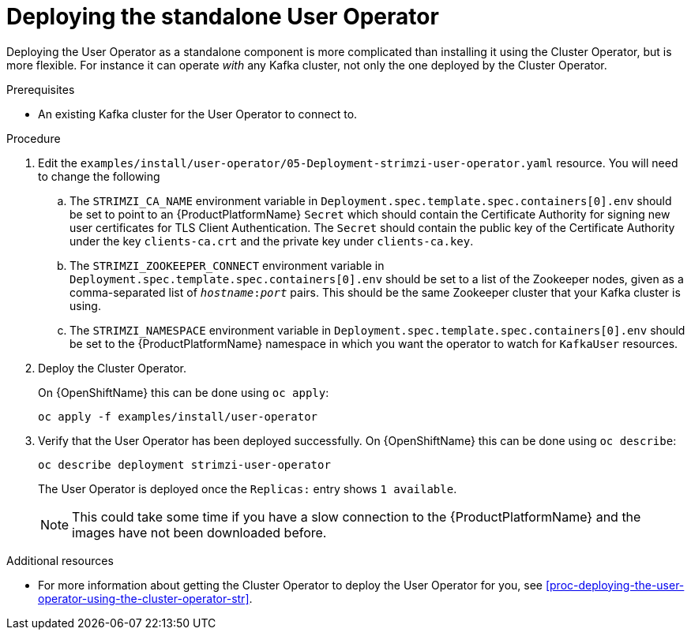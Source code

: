 // Module included in the following assemblies:
//
// assembly-user-operator.adoc

[id='proc-deploying-the-user-operator-standalone-{context}']
= Deploying the standalone User Operator

Deploying the User Operator as a standalone component is more complicated than installing it using the Cluster Operator, but is more flexible.
For instance it can operate _with_ any Kafka cluster, not only the one deployed by the Cluster Operator.

.Prerequisites

* An existing Kafka cluster for the User Operator to connect to.

.Procedure

. Edit the `examples/install/user-operator/05-Deployment-strimzi-user-operator.yaml` resource. You will need to change the following
+
.. The `STRIMZI_CA_NAME` environment variable in `Deployment.spec.template.spec.containers[0].env` should be set to point to an {ProductPlatformName} `Secret` which should contain the Certificate Authority for signing new user certificates for TLS Client Authentication.
The `Secret` should contain the public key of the Certificate Authority under the key `clients-ca.crt` and the private key under `clients-ca.key`.
.. The `STRIMZI_ZOOKEEPER_CONNECT` environment variable in `Deployment.spec.template.spec.containers[0].env` should be set to a list of the Zookeeper nodes, given as a comma-separated list of `_hostname_:‍_port_` pairs. This should be the same Zookeeper cluster that your Kafka cluster is using.
.. The `STRIMZI_NAMESPACE` environment variable in `Deployment.spec.template.spec.containers[0].env` should be set to the {ProductPlatformName} namespace in which you want the operator to watch for  `KafkaUser` resources.

. Deploy the Cluster Operator.
+
ifdef::Kubernetes[]
On {KubernetesName} this can be done using `kubectl apply`:
+
[source,shell]
kubectl apply -f examples/install/user-operator
+
endif::Kubernetes[]
On {OpenShiftName} this can be done using `oc apply`:
+
[source,shell]
oc apply -f examples/install/user-operator

. Verify that the User Operator has been deployed successfully.
ifdef::Kubernetes[]
+
On {KubernetesName} this can be done using `kubectl describe`:
+
[source,shell]
kubectl describe deployment strimzi-user-operator
+
endif::Kubernetes[]
On {OpenShiftName} this can be done using `oc describe`:
+
[source,shell]
oc describe deployment strimzi-user-operator
+
The User Operator is deployed once the `Replicas:` entry shows `1 available`.
+
NOTE: This could take some time if you have a slow connection to the {ProductPlatformName} and the images have not been downloaded before.

.Additional resources

* For more information about getting the Cluster Operator to deploy the User Operator for you, see xref:proc-deploying-the-user-operator-using-the-cluster-operator-str[].
